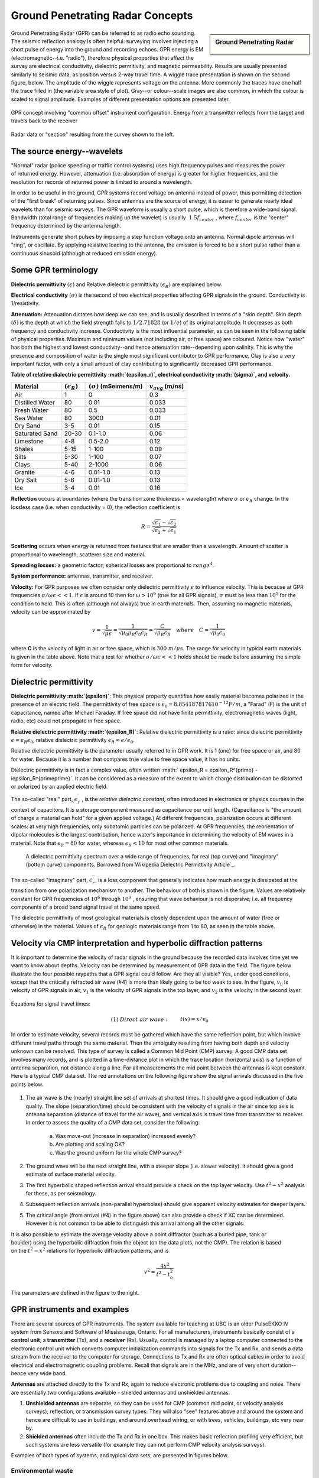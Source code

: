 .. _GPR_concepts_and_examples:

Ground Penetrating Radar Concepts
*********************************

.. sidebar:: Ground Penetrating Radar

    .. figure:: ./images/icon_gpr.gif
        :align: center

Ground Penetrating Radar (GPR) can be referred to as radio echo sounding. The
seismic reflection analogy is often helpful: surveying involves injecting a
short pulse of energy into the ground and recording echoes. GPR energy is EM
(electromagnetic--i.e. "radio"), therefore physical properties that affect the
survey are electrical conductivity, dielectric permitivity, and magnetic
permeability. Results are usually presented similarly to seismic data, as
position versus 2-way travel time. A wiggle trace presentation is shown on the
second figure, below. The amplitude of the wiggle represents voltage on the
antenna. More commonly the traces have one half the trace filled in (the
variable area style of plot). Gray--or colour--scale images are also common,
in which the colour is scaled to signal amplitude. Examples of different
presentation options are presented later.

.. figure:: ./images/gpr_com_offset_schematic.gif
    :align: center
    :scale: 150 %

    GPR concept involving "common offset" instrument configuration. Energy
    from a transmitter reflects from the target and travels back to the
    receiver

.. figure:: ./images/gpr_section.gif
    :align: center
    :scale: 130 %

    Radar data or "section" resulting from the survey shown to the left.


The source energy--wavelets
===========================

.. figure:: ./images/pulses_wavforms_E_spectrum.gif
    :align: right
    :scale: 100 %

"Normal" radar (police speeding or traffic control systems) uses high frequency
pulses and measures the power of returned energy. However, attenuation (i.e.
absorption of energy) is greater for higher frequencies, and the resolution
for records of returned power is limited to around a wavelength.

In order to be useful in the ground, GPR systems record voltage on antenna
instead of power, thus permitting detection of the "first break" of returning
pulses. Since antennas are the source of energy, it is easier to generate
nearly ideal wavelets than for seismic surveys. The GPR waveform is usually a
short pulse, which is therefore a wide-band signal. Bandwidth (total range of
frequencies making up the wavelet) is usually :math:`~1.5f_{center}` , where
:math:`f_{center}` is the "center" frequency determined by the antenna length.

Instruments generate short pulses by imposing a step function voltage onto an
antenna. Normal dipole antennas will "ring", or oscillate. By applying
resistive loading to the antenna, the emission is forced to be a short pulse
rather than a continuous sinusoid (although at reduced emission energy).


Some GPR terminology
====================

**Dielectric permittivity** :math:`(\epsilon)` and Relative dielectric
permittivity :math:`(\epsilon_R)` are explained below.

**Electrical conductivity** :math:`(\sigma)` is the second of two electrical
properties affecting GPR signals in the ground. Conductivity is
1/resistivity.

**Attenuation:** Attenuation dictates how deep we can see, and is usually
described in terms of a "skin depth". Skin depth :math:`(\delta)` is the
depth at which the field strength falls to :math:`1/2.71828` (or :math:`1/e`) of
its original amplitude. It decreases as both frequency and conductivity
increase. Conductivity is the most influential parameter, as can be seen in
the following table of physical properties. Maximum and minimum values (not
including air, or free space) are coloured. Notice how "water" has both the
highest and lowest conductivity--and hence attenuation rate--depending upon
salinity. This is why the presence and composition of water is the single
most significant contributor to GPR performance. Clay is also a very
important factor, with only a small amount of clay contributing to
significantly decreased GPR performance.


**Table of relative dialectric permittivity :math:`(\epsilon_r)`, electrical
conductivity :math:`(\sigma)`, and velocity.**

+-----------------------+----------------------+------------------------------+----------------------+
|  **Material**         |:math:`(\epsilon_R)`  |:math:`(\sigma)` (mSeimens/m) |:math:`v_{avg}` (m/ns)|
+=======================+======================+==============================+======================+
|   Air                 |   1                  |   0                          |   0.3                |
+-----------------------+----------------------+------------------------------+----------------------+
|   Distilled Water     |   80                 |   0.01                       |   0.033              |
+-----------------------+----------------------+------------------------------+----------------------+
|   Fresh Water         |   80                 |   0.5                        |   0.033              |
+-----------------------+----------------------+------------------------------+----------------------+
|   Sea Water           |   80                 |   3000                       |   0.01               |
+-----------------------+----------------------+------------------------------+----------------------+
|   Dry Sand            |   3-5                |   0.01                       |   0.15               |
+-----------------------+----------------------+------------------------------+----------------------+
|   Saturated Sand      |   20-30              |   0.1-1.0                    |   0.06               |
+-----------------------+----------------------+------------------------------+----------------------+
|   Limestone           |   4-8                |   0.5-2.0                    |   0.12               |
+-----------------------+----------------------+------------------------------+----------------------+
|   Shales              |   5-15               |   1-100                      |   0.09               |
+-----------------------+----------------------+------------------------------+----------------------+
|   Silts               |   5-30               |   1-100                      |   0.07               |
+-----------------------+----------------------+------------------------------+----------------------+
|   Clays               |   5-40               |   2-1000                     |   0.06               |
+-----------------------+----------------------+------------------------------+----------------------+
|   Granite             |   4-6                |   0.01-1.0                   |   0.13               |
+-----------------------+----------------------+------------------------------+----------------------+
|   Dry Salt            |   5-6                |   0.01-1.0                   |   0.13               |
+-----------------------+----------------------+------------------------------+----------------------+
|   Ice                 |   3-4                |   0.01                       |   0.16               |
+-----------------------+----------------------+------------------------------+----------------------+



**Reflection** occurs at boundaries (where the transition zone thickness <
wavelength) where :math:`\sigma` or :math:`\epsilon_R` change. In the lossless
case (i.e. when conductivity = 0), the reflection coefficient is

.. math::
    R = \frac{\sqrt{\epsilon_1}-\sqrt{\epsilon_2}}{\sqrt{\epsilon_2}+\sqrt{\epsilon_1}}


**Scattering** occurs when energy is returned from features that are smaller
than a wavelength. Amount of scatter is proportional to wavelength,
scatterer size and material.

**Spreading losses:** a geometric factor; spherical losses are proportional to
:math:`range^4`.

**System performance:** antennas, transmitter, and receiver.

**Velocity:** For GPR purposes we often consider only dielectric permittivity
:math:`\epsilon` to influence velocity. This is because at GPR frequencies
:math:`\sigma/\omega\epsilon << 1`. If :math:`\epsilon`  is around 10 then
for :math:`\omega > 10^6` (true for all GPR signals), :math:`\sigma`  must be
less than :math:`10^5` for the condition to hold. This is often (although not
always) true in earth materials. Then, assuming no magnetic materials,
velocity can be approximated by

.. math::
        v = \frac{1}{\sqrt{\mu\epsilon}} = \frac{1}{\sqrt{\mu_0\mu_R\epsilon_0\epsilon_R}}=\frac{C}{\sqrt{\mu_R\epsilon_R}} \quad  where \quad C=\frac{1}{\sqrt{\mu_0\epsilon_0}}


where **C** is the velocity of light in air or free space, which is :math:`300 \;
m/\mu s`. The range for velocity in typical earth materials is given in the
table above. Note that a test for whether  :math:`\sigma/\omega\epsilon << 1`
holds should be made before assuming the simple form for velocity.

Dielectric permittivity
=======================

**Dielectric permittivity :math:`(\epsilon)`**: This physical property
quantifies how easily material becomes polarized in the presence of an
electric field. The permittivity of free space is :math:`\epsilon_0 =
8.8541878176 10^{-12} F/m`, a "Farad" (F) is the unit of capacitance,
named after Michael Faraday. If free space did not have finite permittivity,
electromagnetic waves (light, radio, etc) could not propagate in free space.

**Relative dielectric permittivity :math:`(\epsilon_R)`**: Relative dielectric
permittivity is a ratio: since dielectric permittivity :math:`\epsilon =
\epsilon_R \epsilon_0`, relative dielectric permittivity :math:`\epsilon_R
= \epsilon / \epsilon_0`.

 
Relative dielectric permittivity is the parameter usually referred to in GPR
work. It is 1 (one) for free space or air, and 80 for water. Because it is a
number that compares true value to free space value, it has no units.

Dielectric permittivity is in fact a complex value, often written :math:`
\epsilon_R = \epsilon_R^{\prime} - i\epsilon_R^{\prime\prime}`. It can
be considered as a measure of the extent to which charge distribution can be
distorted or polarized by an applied electric field.


The so-called "real" part, :math:`\epsilon_r^{\prime}` , is the *relative
dielectric constant*, often introduced in electronics or physics
courses in the context of capacitors. It is a storage component measured as
capacitance per unit length. (Capacitance is "the amount of charge a material
can hold" for a given applied voltage.) At different frequencies, polarization
occurs at different scales: at very high frequencies, only subatomic particles
can be polarized. At GPR frequencies, the reorientation of dipolar molecules
is the largest contribution, hence water's importance in determining the
velocity of EM waves in a material. Note that :math:`\epsilon_R = 80` for
water, whereas :math:`\epsilon_R < 10` for most other common materials.

 .. figure:: ../GPR/images/dielectric_responses.jpg
    :align: center
    :scale: 100 %

    A dielectric permittivity spectrum over a wide range of frequencies, for real (top curve) and "imaginary" (bottom curve) components. Borrowed from`Wikipedia Dielectric Permittivity Article`_.

The so-called "imaginary" part, :math:`\epsilon_r^{\prime\prime}`,  is a loss
component that generally indicates how much energy is dissipated at the
transition from one polarization mechanism to another. The behaviour of both
is shown in the figure. Values are relatively constant for GPR frequencies of
:math:`10^6` through :math:`10^9` , ensuring that wave behaviour is not
dispersive; i.e. all frequency components of a broad band signal travel at the
same speed.

The dielectric permittivity of most geological materials is closely dependent
upon the amount of water (free or otherwise) in the material. Values of
:math:`\epsilon_R` for geologic materials range from 1 to 80, as seen in the
table above.

.. _Wikipedia Dielectric Permittivity Article: https://en.wikipedia.org/wiki/Permittivity

Velocity via CMP interpretation and hyperbolic diffraction patterns
===================================================================

It is important to determine the velocity of radar signals in the ground
because the recorded data involves time yet we want to know about depths.
Velocity can be determined by measurement of GPR data in the field. The figure
below illustrate the four possible raypaths that a GPR signal could follow.
Are they all visible? Yes, under good conditions, except that the critically
refracted air wave (#4) is more than likely going to be too weak to see. In
the figure, :math:`v_0` is velocity of GPR signals in air, :math:`v_1` is the
velocity of GPR signals in the top layer, and :math:`v_2` is the velocity in the
second layer.

.. figure:: ./images/raypaths.gif
    :align: center
    :scale: 115 %

Equations for signal travel times:

.. math::
        &(1) \; Direct \; air \; wave: \;\, &&t(x) =x/v_0\\[0.8em]
        &(2) \; Direct \; ground \; wave: \;\, &&t(x) = x/v_1\\[0.4em]
        &(3) \; Reflected \; wave: \;\, &&t(x) =\frac{\sqrt{x^2 + 4d^2}}{v_1}\\[0.5em]
        &(4) \; Critically \; refracted \; wave:\;\, &&t(x) = x/v_0 + const\

In order to estimate velocity, several records must be gathered which have the
same reflection point, but which involve different travel paths through the
same material. Then the ambiguity resulting from having both depth and
velocity unknown can be resolved. This type of survey is called a Common Mid
Point (CMP) survey. A good CMP data set involves many records, and is plotted
in a time-distance plot in which the trace location (horizontal axis) is a
function of antenna separation, not distance along a line. For all
measurements the mid point between the antennas is kept constant. Here is a
typical CMP data set. The red annotations on the following figure show the
signal arrivals discussed in the five points below.


.. figure:: ./images/GPRcmp.gif
    :align: center
    :scale: 130 %


1. The air wave is the (nearly) straight line set of arrivals at shortest
   times. It should give a good indication of data quality. The slope
   (separation/time) should be consistent with the velocity of signals in the air
   since top axis is antenna separation (distance of travel for the air wave),
   and vertical axis is travel time from transmitter to receiver. In order to
   assess the quality of a CMP data set, consider the following:

    a. Was move-out (increase in separation) increased evenly?
    b. Are plotting and scaling OK?
    c. Was the ground uniform for the whole CMP survey?

2. The ground wave will be the next straight line, with a steeper slope (i.e.
   slower velocity). It should give a good estimate of surface material velocity.

3. The first hyperbolic shaped reflection arrival should provide a check on
   the top layer velocity. Use :math:`t^2-x^2` analysis for these, as per
   seismology.

4. Subsequent reflection arrivals (non-parallel hyperbolae) should give
   apparent velocity estimates for deeper layers.

5. The critical angle (from arrival (#4) in the figure above) can also provide
   a check if XC can be determined. However it is not common to be able to
   distinguish this arrival among all the other signals. 


.. figure:: ./images/velocity-hyp.gif
    :align: right
    :scale: 130 %

It is also possible to estimate the average velocity above a point diffractor
(such as a buried pipe, tank or boulder) using the hyperbolic diffraction from
the object (on the data plots, not the CMP). The relation is based on the
:math:`t^2-x^2` relations for hyperbolic diffraction patterns, and is

.. math::
    v^2 = \frac{4x^2}{t^2 - t_o^2}

The parameters are defined in the figure to the right. 

GPR instruments and examples
============================

There are several sources of GPR instruments. The system available for
teaching at UBC is an older PulseEKKO IV system from Sensors and Software of
Mississauga, Ontario. For all manufacturers, instruments basically consist of
a **control unit**, a **transmitter** (Tx), and a **receiver** (Rx). Usually,
control is managed by a laptop computer connected to the electronic control
unit which converts computer initialization commands into signals for the Tx
and Rx, and sends a data stream from the receiver to the computer for storage.
Connections to Tx and Rx are often optical cables in order to avoid electrical
and electromagnetic coupling problems. Recall that signals are in the MHz, and
are of very short duration--hence very wide band.

**Antennas** are attached directly to the Tx and Rx, again to reduce electronic
problems due to coupling and noise. There are essentially two configurations
available - shielded antennas and unshielded antennas.

1. **Unshielded antennas** are separate, so they can be used for CMP (common
   mid point, or velocity analysis surveys), reflection, or transmission survey
   types. They will also "see" features above and around the system and hence are
   difficult to use in buildings, and around overhead wiring, or with trees,
   vehicles, buildings, etc very near by.

2. **Shielded antennas** often include the Tx and Rx in one box. This makes
   basic reflection profiling very efficient, but such systems are less versatile
   (for example they can not perform CMP velocity analysis surveys).

Examples of both types of systems, and typical data sets, are presented in
figures below.

Environmental waste
-------------------

.. figure:: ./images/eg1-f.gif
    :align: left
    :scale: 100 %

.. figure:: ./images/eg1-d.gif
    :figclass: center
    :align: left
    :scale: 100 %

Shielded GSSI antenna system being used for investigating an environmental waste site.

Storage tanks
-------------


.. figure:: ./images/underground_storage2.gif
    :align: left
    :scale: 100 %

.. figure:: ./images/underground_storage.gif
    :figclass: center
    :align: left
    :scale: 115 %


The detection of underground storage tanks (UST's) is a common application.

Geotechnical work
-----------------

.. figure:: ./images/high_freq_geotech.gif
    :align: left
    :scale: 85 %

.. figure:: ./images/high_freq_geotech2.gif
    :figclass: center
    :align: left
    :scale: 135 %

Very high frequency systems are also available for fine-scale geotechnical
work. There are also a number of systems configured for towing behind a
vehicle. Monitoring of railway and roadway integrity can be done very
efficiently with these systems.

Geological Investigation
------------------------

.. figure:: ./images/eg5-f.gif
    :align: left
    :scale: 87 %

.. figure:: ./images/eg5-d.gif
    :figclass: center
    :align: left
    :scale: 100 %

Unshielded Sensors and Software antenna system being used for geological
investigation.

Mining
------

.. figure:: ./images/eg4-f.gif
    :align: left
    :scale: 130 %

.. figure:: ./images/eg4-d.gif
    :figclass: center
    :align: left
    :scale: 110 %

Shielded high frequency system being used to monitor mine wall integrity in a
South African mine.


Borehole Investigation
----------------------

.. figure:: ./images/borehole1.gif
    :align: center
    :scale: 100 %

    GPR can also be performed for borehole investigations.This is an example of a sensor and software instrument.

.. figure:: ./images/borehole2.gif
    :figclass: center
    :align: center
    :scale: 100 %

    Borehole GPR data gathered using a RAMAC system (available from Terraplus).

Hydrogeology
------------

.. figure:: ./images/gpr-06_brookswood.jpg
    :figclass: center
    :align: center
    :scale: 100 %

    UBC students operating a Pulse Ekko GPR system with 50 Mhz antennas, investigating an acquifer in Langely, BC.

.. figure:: ./images/gpr-06_brookswood-gpr-small.jpg
    :align: center
    :scale: 100 %

    GPR results over the boundary between aquifer and aquatard

.. figure:: ./images/gpr-06_brookswood-dc.jpg
    :align: center
    :scale: 100 %

    Higher conductivity zone shows why GPR signals penetrate deeper in the gravelly acquifer. Conductive clay acquitard attenuates GPR signals more rapidly.

GPR for glaciological investigations
------------------------------------


.. figure:: ./images/gpr-06_kask-glac.jpg
    :align: center
    :scale: 100 %

    A small tributary glacier off the Kaskawalsh, Kluane National Park, Yukon. 


.. figure:: ./images/gpr-06_kask-rdr.jpg
    :align: center
    :scale: 100 %

    Looking across near the glacier's firn line - the small portable GPR unit operates at 8 Mhz. 

.. figure:: ./images/gpr-06_kskrdr-dat.gif
    :align: center
    :scale: 100 %

    Raw GPR data. Notice the "bow-tie" pattern under the deepest location.

.. figure:: ./images/gpr-06_kskrdr-arcs.gif 
    :align: center
    :scale: 100 %

    Arc migration resolves correct cross sectional glacier bed topography



